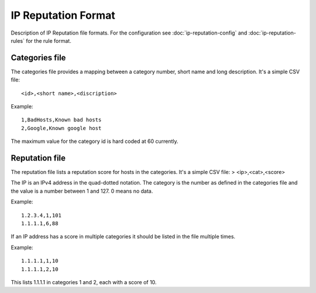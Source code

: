 IP Reputation Format
====================

Description of IP Reputation file formats. For the configuration see :doc:`ip-reputation-config` and :doc:`ip-reputation-rules` for the rule format.

Categories file
~~~~~~~~~~~~~~~

The categories file provides a mapping between a category number, short name and long description. It's a simple CSV file:

::


  <id>,<short name>,<discription>

Example:

::


  1,BadHosts,Known bad hosts
  2,Google,Known google host

The maximum value for the category id is hard coded at 60 currently.

Reputation file
~~~~~~~~~~~~~~~

The reputation file lists a reputation score for hosts in the categories. It's a simple CSV file:
> <ip>,<cat>,<score>

The IP is an IPv4 address in the quad-dotted notation. The category is the number as defined in the categories file and the value is a number between 1 and 127. 0 means no data.

Example:

::


  1.2.3.4,1,101
  1.1.1.1,6,88

If an IP address has a score in multiple categories it should be listed in the file multiple times.

Example:

::


  1.1.1.1,1,10
  1.1.1.1,2,10

This lists 1.1.1.1 in categories 1 and 2, each with a score of 10.
